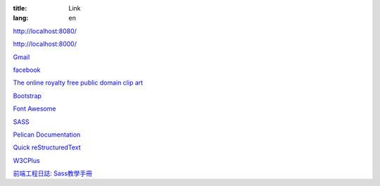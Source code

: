 :title: Link
:lang: en

`http://localhost:8080/`_

`http://localhost:8000/`_

`Gmail`_

`facebook`_

`The online royalty free public domain clip art`_

`Bootstrap`_

`Font Awesome`_

SASS_

`Pelican Documentation`_

`Quick reStructuredText`_

`W3CPlus`_

`前端工程日誌: Sass教學手冊`_

.. _`http://localhost:8080/`: http://localhost:8080/
.. _`http://localhost:8000/`: http://localhost:8000/
.. _`Gmail`: https://mail.google.com/
.. _`facebook`: https://www.facebook.com/
.. _`The online royalty free public domain clip art`: http://www.clker.com/
.. _`Bootstrap`: http://getbootstrap.com/components/
.. _`Font Awesome`: http://fortawesome.github.io/Font-Awesome/icons/
.. _SASS: http://sass-lang.com/
.. _`Pelican Documentation`: http://docs.getpelican.com/
.. _`Quick reStructuredText`: http://docutils.sourceforge.net/docs/user/rst/quickref.html
.. _`W3CPlus`: http://www.w3cplus.com/
.. _`前端工程日誌: Sass教學手冊`: http://sam0512.blogspot.tw/2013/10/sass.html

